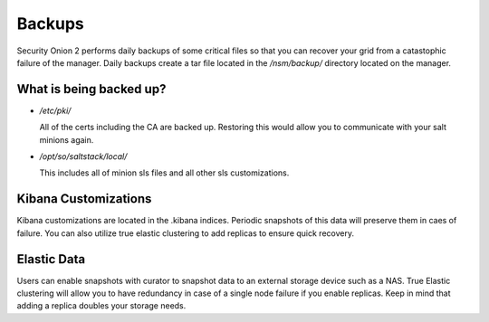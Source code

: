 .. _backups:

Backups
=======

Security Onion 2 performs daily backups of some critical files so that you can recover your grid from a catastophic failure of the manager. Daily backups create a tar file located in the `/nsm/backup/` directory located on the manager. 

What is being backed up?
------------------------

- `/etc/pki/`

  All of the certs including the CA are backed up. Restoring this would allow you to communicate with your salt minions again.

- `/opt/so/saltstack/local/`

  This includes all of minion sls files and all other sls customizations. 

Kibana Customizations
---------------------

Kibana customizations are located in the .kibana indices. Periodic snapshots of this data will preserve them in caes of failure. You can also utilize true elastic clustering to add replicas to ensure quick recovery.

Elastic Data
------------

Users can enable snapshots with curator to snapshot data to an external storage device such as a NAS. True Elastic clustering will allow you to have redundancy in case of a single node failure if you enable replicas. Keep in mind that adding a replica doubles your storage needs.
